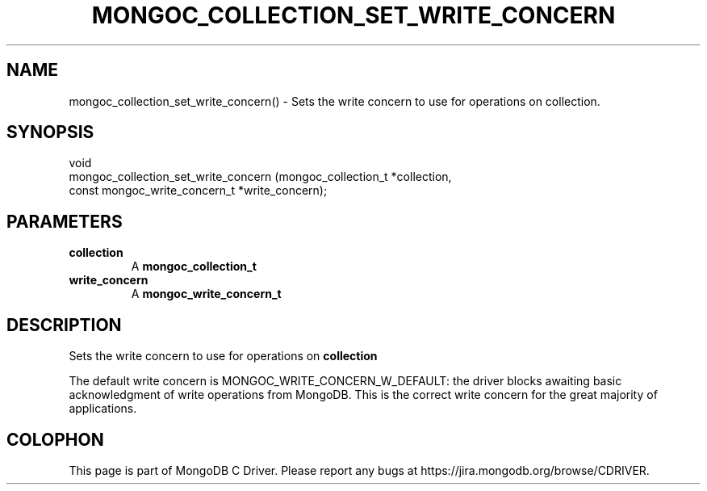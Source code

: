 .\" This manpage is Copyright (C) 2016 MongoDB, Inc.
.\" 
.\" Permission is granted to copy, distribute and/or modify this document
.\" under the terms of the GNU Free Documentation License, Version 1.3
.\" or any later version published by the Free Software Foundation;
.\" with no Invariant Sections, no Front-Cover Texts, and no Back-Cover Texts.
.\" A copy of the license is included in the section entitled "GNU
.\" Free Documentation License".
.\" 
.TH "MONGOC_COLLECTION_SET_WRITE_CONCERN" "3" "2016\(hy10\(hy19" "MongoDB C Driver"
.SH NAME
mongoc_collection_set_write_concern() \- Sets the write concern to use for operations on collection.
.SH "SYNOPSIS"

.nf
.nf
void
mongoc_collection_set_write_concern (mongoc_collection_t          *collection,
                                     const mongoc_write_concern_t *write_concern);
.fi
.fi

.SH "PARAMETERS"

.TP
.B
collection
A
.B mongoc_collection_t
.
.LP
.TP
.B
write_concern
A
.B mongoc_write_concern_t
.
.LP

.SH "DESCRIPTION"

Sets the write concern to use for operations on
.B collection
.

The default write concern is MONGOC_WRITE_CONCERN_W_DEFAULT: the driver blocks awaiting basic acknowledgment of write operations from MongoDB. This is the correct write concern for the great majority of applications.


.B
.SH COLOPHON
This page is part of MongoDB C Driver.
Please report any bugs at https://jira.mongodb.org/browse/CDRIVER.